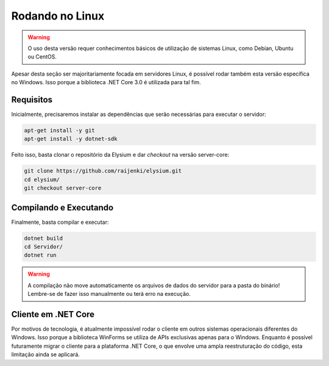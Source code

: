 .. _Linux:

Rodando no Linux
==========================

.. warning:: O uso desta versão requer conhecimentos básicos de utilização de sistemas Linux, como Debian, Ubuntu ou CentOS.

Apesar desta seção ser majoritariamente focada em servidores Linux, é possível rodar também esta versão específica no Windows. Isso porque a biblioteca .NET Core 3.0 é utilizada para tal fim.

Requisitos
#########################
Inicialmente, precisaremos instalar as dependências que serão necessárias para executar o servidor:

.. code-block:: 

   apt-get install -y git
   apt-get install -y dotnet-sdk
   
Feito isso, basta clonar o repositório da Elysium e dar *checkout* na versão server-core:

.. code-block:: 

   git clone https://github.com/raijenki/elysium.git
   cd elysium/
   git checkout server-core

Compilando e Executando
#############################
   
Finalmente, basta compilar e executar:

.. code-block:: 

   dotnet build
   cd Servidor/
   dotnet run

.. warning:: A compilação não move automaticamente os arquivos de dados do servidor para a pasta do binário! Lembre-se de fazer isso manualmente ou terá erro na execução.

Cliente em .NET Core
##########################
Por motivos de tecnologia, é atualmente impossível rodar o cliente em outros sistemas operacionais diferentes do Windows. Isso porque a biblioteca WinForms se utiliza de APIs exclusivas apenas para o Windows. Enquanto é possível futuramente migrar o cliente para a plataforma .NET Core, o que envolve uma ampla reestruturação do código, esta limitação ainda se aplicará.